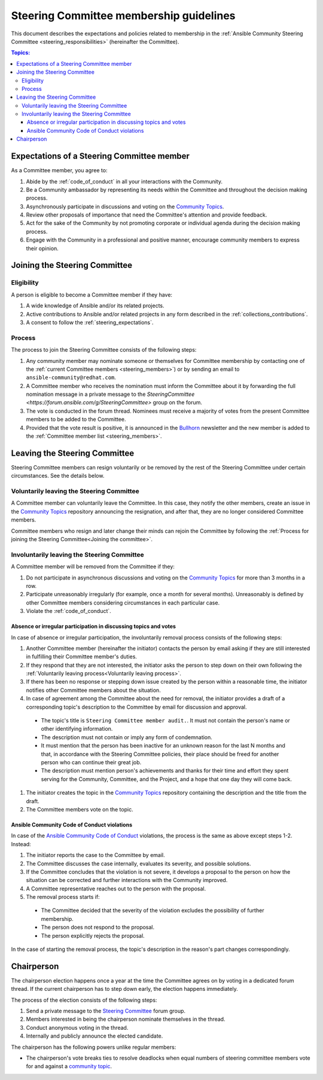 ..
   THIS DOCUMENT IS OWNED BY THE ANSIBLE COMMUNITY STEERING COMMITTEE. ALL CHANGES MUST BE APPROVED BY THE STEERING COMMITTEE!
   For small changes (fixing typos, language errors, etc.) create a PR and ping @ansible/steering-committee.
   For other changes, create a discussion in https://github.com/ansible-community/community-topics/ to discuss the changes.
   (Creating a draft PR for this file and mentioning it in the community topic is also OK.)

.. _community_steering_guidelines:

Steering Committee membership guidelines
==========================================

This document describes the expectations and policies related to membership in the :ref:`Ansible Community Steering Committee <steering_responsibilities>` (hereinafter the Committee).

.. contents:: Topics:

.. _steering_expectations:

Expectations of a Steering Committee member
-------------------------------------------


As a Committee member, you agree to:

#. Abide by the :ref:`code_of_conduct` in all your interactions with the Community.
#. Be a Community ambassador by representing its needs within the Committee and throughout the decision making process.
#. Asynchronously participate in discussions and voting on the `Community Topics <https://github.com/ansible-community/community-topics/issues>`_.
#. Review other proposals of importance that need the Committee's attention and provide feedback.
#. Act for the sake of the Community by not promoting corporate or individual agenda during the decision making process.
#. Engage with the Community in a professional and positive manner, encourage community members to express their opinion.

.. _Joining the committee:

Joining the Steering Committee
-------------------------------

Eligibility
^^^^^^^^^^^

A person is eligible to become a Committee member if they have:

#. A wide knowledge of Ansible and/or its related projects.
#. Active contributions to  Ansible and/or related projects in any form described in the :ref:`collections_contributions`.
#. A consent to follow the :ref:`steering_expectations`.

Process
^^^^^^^^

The process to join the Steering Committee consists of the following steps:

#. Any community member may nominate someone or themselves for Committee membership by contacting one of the :ref:`current Committee members <steering_members>`) or by sending an email to ``ansible-community@redhat.com``.
#. A Committee member who receives the nomination must inform the Committee about it by forwarding the full nomination message in a private message to the `SteeringCommittee <https://forum.ansible.com/g/SteeringCommittee>` group on the forum.
#. The vote is conducted in the forum thread. Nominees must receive a majority of votes from the present Committee members to be added to the Committee.
#. Provided that the vote result is positive, it is announced in the `Bullhorn <https://forum.ansible.com/c/news/bullhorn/17>`_ newsletter and the new member is added to the :ref:`Committee member list <steering_members>`.

Leaving the Steering Committee
-------------------------------

Steering Committee members can resign voluntarily or be removed by the
rest of the Steering Committee under certain circumstances. See the details
below.

.. _Voluntarily leaving process:

Voluntarily leaving the Steering Committee
^^^^^^^^^^^^^^^^^^^^^^^^^^^^^^^^^^^^^^^^^^^^

A Committee member can voluntarily leave the Committee.
In this case, they notify the other members, create an issue in the `Community Topics <https://github.com/ansible-community/community-topics/issues>`_ repository announcing the resignation, and after that, they are no longer considered Committee members.

Committee members who resign and later change their minds can
rejoin the Committee by following the :ref:`Process for joining the Steering Committee<Joining the committee>`.

Involuntarily leaving the Steering Committee
^^^^^^^^^^^^^^^^^^^^^^^^^^^^^^^^^^^^^^^^^^^^^^

A Committee member will be removed from the Committee if they:

#. Do not participate in asynchronous discussions and voting on the `Community Topics <https://github.com/ansible-community/community-topics/issues>`_ for more than 3 months in a row.
#. Participate unreasonably irregularly (for example, once a month for several months). Unreasonably is defined by other Committee members considering circumstances in each particular case.
#. Violate the :ref:`code_of_conduct`.

.. _Absence or irregular participation removal process:

Absence or irregular participation in discussing topics and votes
..................................................................

In case of absence or irregular participation, the involuntarily removal process consists of the following steps:

#. Another Committee member (hereinafter the initiator) contacts the person by email asking if they are still interested in fulfilling their Committee member's duties.
#. If they respond that they are not interested, the initiator asks the person to step down on their own following the :ref:`Voluntarily leaving process<Voluntarily leaving process>`.
#. If there has been no response or stepping down issue created by the person within a reasonable time, the initiator notifies other Committee members about the situation.
#. In case of agreement among the Committee about the need for removal, the initiator provides a draft of a corresponding topic's description to the Committee by email for discussion and approval.

  * The topic's title is ``Steering Committee member audit.``. It must not contain the person's name or other identifying information.

  * The description must not contain or imply any form of condemnation.

  * It must mention that the person has been inactive for an unknown reason for the last N months and that, in accordance with the Steering Committee policies, their place should be freed for another person who can continue their great job.

  * The description must mention person's achievements and thanks for their time and effort they spent serving for the Community, Committee, and the Project, and a hope that one day they will come back.

#. The initiator creates the topic in the `Community Topics <https://github.com/ansible-community/community-topics/issues>`_ repository containing the description and the title from the draft.
#. The Committee members vote on the topic.

Ansible Community Code of Conduct violations
.............................................

In case of the `Ansible Community Code of Conduct <https://docs.ansible.com/ansible/latest/community/code_of_conduct.html>`_ violations, the process is the same as above except steps 1-2. Instead:

#. The initiator reports the case to the Committee by email.

#. The Committee discusses the case internally, evaluates its severity, and possible solutions.

#. If the Committee concludes that the violation is not severe, it develops a proposal to the person on how the situation can be corrected and further interactions with the Community improved.

#. A Committee representative reaches out to the person with the proposal.

#. The removal process starts if:

  * The Committee decided that the severity of the violation excludes the possibility of further membership.

  * The person does not respond to the proposal.

  * The person explicitly rejects the proposal.

In the case of starting the removal process, the topic's description in the reason's part changes correspondingly.

.. _chairperson:

Chairperson
------------

The chairperson election happens once a year at the time the Committee agrees on by voting in a dedicated forum thread.
If the current chairperson has to step down early, the election happens immediately.

The process of the election consists of the following steps:

#. Send a private message to the `Steering Committee <https://forum.ansible.com/g/SteeringCommittee>`_ forum group.
#. Members interested in being the chairperson nominate themselves in the thread.
#. Conduct anonymous voting in the thread.
#. Internally and publicly announce the elected candidate.

The chairperson has the following powers unlike regular members:

* The chairperson's vote breaks ties to resolve deadlocks when equal numbers of steering committee members vote for and against a `community topic <https://github.com/ansible-community/community-topics/issues>`_.
